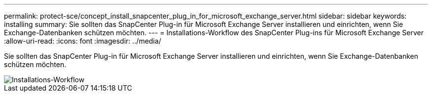 ---
permalink: protect-sce/concept_install_snapcenter_plug_in_for_microsoft_exchange_server.html 
sidebar: sidebar 
keywords: installing 
summary: Sie sollten das SnapCenter Plug-in für Microsoft Exchange Server installieren und einrichten, wenn Sie Exchange-Datenbanken schützen möchten. 
---
= Installations-Workflow des SnapCenter Plug-ins für Microsoft Exchange Server
:allow-uri-read: 
:icons: font
:imagesdir: ../media/


[role="lead"]
Sie sollten das SnapCenter Plug-in für Microsoft Exchange Server installieren und einrichten, wenn Sie Exchange-Datenbanken schützen möchten.

image::../media/sce_install_configure_workflow.gif[Installations-Workflow]
